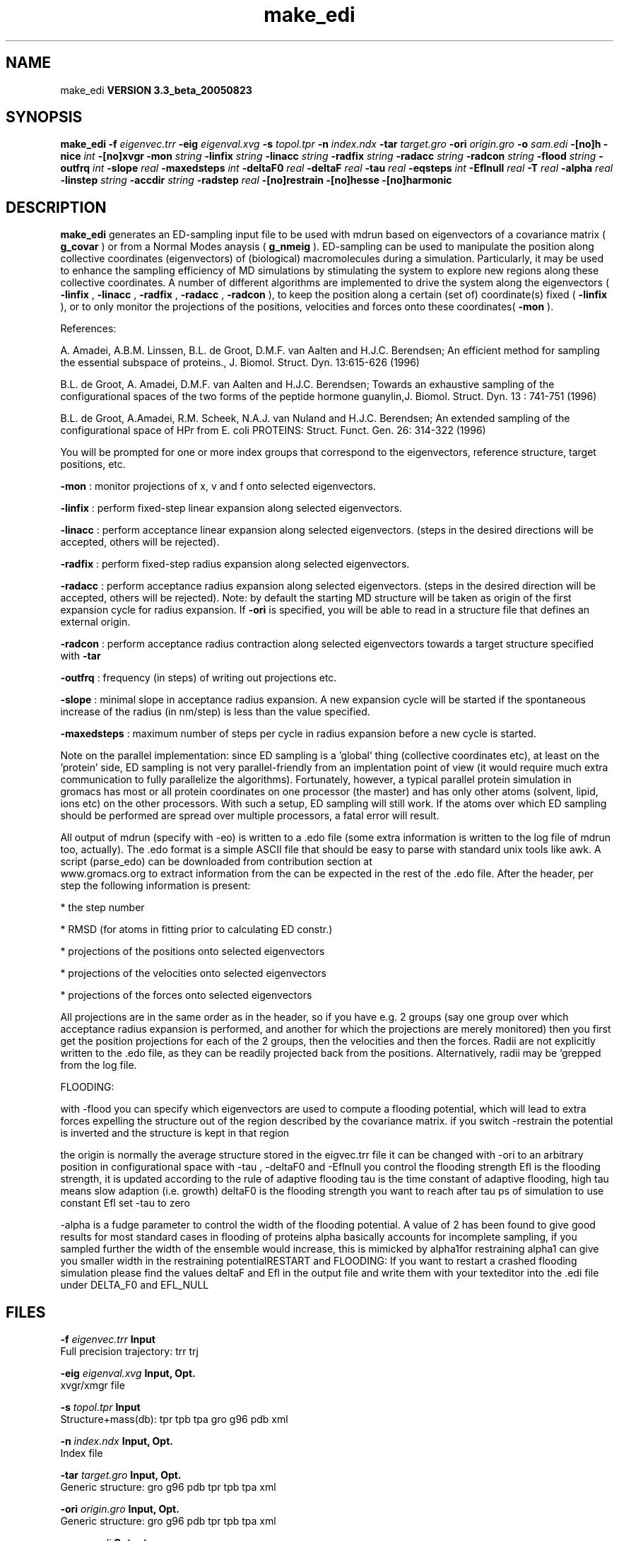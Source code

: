 .TH make_edi 1 "Mon 29 Aug 2005"
.SH NAME
make_edi
.B VERSION 3.3_beta_20050823
.SH SYNOPSIS
\f3make_edi\fP
.BI "-f" " eigenvec.trr "
.BI "-eig" " eigenval.xvg "
.BI "-s" " topol.tpr "
.BI "-n" " index.ndx "
.BI "-tar" " target.gro "
.BI "-ori" " origin.gro "
.BI "-o" " sam.edi "
.BI "-[no]h" ""
.BI "-nice" " int "
.BI "-[no]xvgr" ""
.BI "-mon" " string "
.BI "-linfix" " string "
.BI "-linacc" " string "
.BI "-radfix" " string "
.BI "-radacc" " string "
.BI "-radcon" " string "
.BI "-flood" " string "
.BI "-outfrq" " int "
.BI "-slope" " real "
.BI "-maxedsteps" " int "
.BI "-deltaF0" " real "
.BI "-deltaF" " real "
.BI "-tau" " real "
.BI "-eqsteps" " int "
.BI "-Eflnull" " real "
.BI "-T" " real "
.BI "-alpha" " real "
.BI "-linstep" " string "
.BI "-accdir" " string "
.BI "-radstep" " real "
.BI "-[no]restrain" ""
.BI "-[no]hesse" ""
.BI "-[no]harmonic" ""
.SH DESCRIPTION

.B make_edi
generates an ED-sampling input file to be used with mdrun
based on eigenvectors of a covariance matrix (
.B g_covar
) or from a
Normal Modes anaysis (
.B g_nmeig
).
ED-sampling can be used to manipulate the position along collective coordinates
(eigenvectors) of (biological) macromolecules during a simulation. Particularly,
it may be used to enhance the sampling efficiency of MD simulations by stimulating
the system to explore new regions along these collective coordinates. A number
of different algorithms are implemented to drive the system along the eigenvectors
(
.B -linfix
, 
.B -linacc
, 
.B -radfix
, 
.B -radacc
, 
.B -radcon
),
to keep the position along a certain (set of) coordinate(s) fixed (
.B -linfix
),
or to only monitor the projections of the positions, velocities and forces onto
these coordinates(
.B -mon
).

References:

A. Amadei, A.B.M. Linssen, B.L. de Groot, D.M.F. van Aalten and 
H.J.C. Berendsen; An efficient method for sampling the essential subspace 
of proteins., J. Biomol. Struct. Dyn. 13:615-626 (1996)

B.L. de Groot, A. Amadei, D.M.F. van Aalten and H.J.C. Berendsen; 
Towards an exhaustive sampling of the configurational spaces of the 
two forms of the peptide hormone guanylin,J. Biomol. Struct. Dyn. 13 : 741-751 (1996)

B.L. de Groot, A.Amadei, R.M. Scheek, N.A.J. van Nuland and H.J.C. Berendsen; 
An extended sampling of the configurational space of HPr from E. coli
PROTEINS: Struct. Funct. Gen. 26: 314-322 (1996)


You will be prompted for one or more index groups that correspond to the eigenvectors,
reference structure, target positions, etc.



.B -mon
: monitor projections of x, v and f onto selected eigenvectors.



.B -linfix
: perform fixed-step linear expansion along selected eigenvectors.



.B -linacc
: perform acceptance linear expansion along selected eigenvectors.
(steps in the desired directions will be accepted, others will be rejected).



.B -radfix
: perform fixed-step radius expansion along selected eigenvectors.



.B -radacc
: perform acceptance radius expansion along selected eigenvectors.
(steps in the desired direction will be accepted, others will be rejected).
Note: by default the starting MD structure will be taken as origin of the first
expansion cycle for radius expansion. If 
.B -ori
is specified, you will be able
to read in a structure file that defines an external origin.


.B -radcon
: perform acceptance radius contraction along selected eigenvectors
towards a target structure specified with 
.B -tar
.NOTE: each eigenvector can be selected only once. 


.B -outfrq
: frequency (in steps) of writing out projections etc.


.B -slope
: minimal slope in acceptance radius expansion. A new expansion
cycle will be started if the spontaneous increase of the radius (in nm/step)
is less than the value specified.


.B -maxedsteps
: maximum number of steps per cycle in radius expansion
before a new cycle is started.

Note on the parallel implementation: since ED sampling is a 'global' thing
(collective coordinates etc), at least on the 'protein' side, ED sampling
is not very parallel-friendly from an implentation point of view (it would
require much extra communication to fully parallelize the algorithms).
Fortunately, however, a typical parallel protein simulation in gromacs has
most or all protein coordinates on one processor (the master) and has only
other atoms (solvent, lipid, ions etc) on the other processors. With such a
setup, ED sampling will still work. If the atoms over which ED sampling should 
be performed are spread over multiple processors, a fatal error will result.

All output of mdrun (specify with -eo) is written to a .edo file (some extra
information is written to the log file of mdrun too, actually). The .edo format
is a simple ASCII file that should be easy to parse with standard unix tools
like awk. A script (parse_edo) can be downloaded from contribution section at
 www.gromacs.org to extract information from the
.edo files for your convinience. In short, the header defines which information
can be expected in the rest of the .edo file. After the header, per step the
following information is present: 


* the step number

* RMSD (for atoms in fitting prior to calculating ED constr.)

* projections of the positions onto selected eigenvectors

* projections of the velocities onto selected eigenvectors

* projections of the forces onto selected eigenvectors



All projections are in the same order as in the header, so if you have e.g.
2 groups (say one group over which acceptance radius expansion is performed,
and another for which the projections are merely monitored) then you first
get the position projections for each of the 2 groups, then the velocities
and then the forces. Radii are not explicitly written to the .edo file, as
they can be readily projected back from the positions. Alternatively, radii
may be 'grepped from the log file. 





FLOODING:


with -flood you can specify which eigenvectors are used to compute a flooding potential,
which will lead to extra forces expelling the structure out of the region described
by the covariance matrix. if you switch -restrain the potential is inverted and the structure
is kept in that region



the origin is normally the average structure stored in the eigvec.trr file
it can be changed with -ori to an arbitrary position in configurational space
with -tau , -deltaF0 and -Eflnull you control the flooding strength
Efl is the flooding strength, it is updated according to the rule of adaptive flooding
tau is the time constant of adaptive flooding, high tau means slow adaption (i.e. growth) 
deltaF0 is the flooding strength you want to reach after tau ps of simulation
to use constant Efl set -tau to zero



-alpha is a fudge parameter to control the width of the flooding potential. A value of 2 has been found
to give good results for most standard cases in flooding of proteins
alpha basically accounts for incomplete sampling, if you sampled further the width of the ensemble would
increase, this is mimicked by alpha1for restraining alpha1 can give you smaller width in the restraining potentialRESTART and FLOODING: 
If you want to restart a crashed flooding simulation please find the values deltaF and Efl in
the output file and write them with your texteditor into the .edi file under DELTA_F0 and EFL_NULL
.SH FILES
.BI "-f" " eigenvec.trr" 
.B Input
 Full precision trajectory: trr trj 

.BI "-eig" " eigenval.xvg" 
.B Input, Opt.
 xvgr/xmgr file 

.BI "-s" " topol.tpr" 
.B Input
 Structure+mass(db): tpr tpb tpa gro g96 pdb xml 

.BI "-n" " index.ndx" 
.B Input, Opt.
 Index file 

.BI "-tar" " target.gro" 
.B Input, Opt.
 Generic structure: gro g96 pdb tpr tpb tpa xml 

.BI "-ori" " origin.gro" 
.B Input, Opt.
 Generic structure: gro g96 pdb tpr tpb tpa xml 

.BI "-o" " sam.edi" 
.B Output
 ED sampling input 

.SH OTHER OPTIONS
.BI "-[no]h"  "    no"
 Print help info and quit

.BI "-nice"  " int" " 0" 
 Set the nicelevel

.BI "-[no]xvgr"  "   yes"
 Add specific codes (legends etc.) in the output xvg files for the xmgrace program

.BI "-mon"  " string" " " 
 Indices of eigenvectors  for projections of x, v and f (e.g. 1,2-5,9) or 1-100:10 means 1 11 21 31 ... 91 

.BI "-linfix"  " string" " " 
 Indices of eigenvectors for fixed increment linear sampling

.BI "-linacc"  " string" " " 
 Indices of eigenvectors for acceptance linear sampling

.BI "-radfix"  " string" " " 
 Indices of eigenvectors for fixed increment radius expansion

.BI "-radacc"  " string" " " 
 Indices of eigenvectors for acceptance radius expansion

.BI "-radcon"  " string" " " 
 Indices of eigenvectors for acceptance radius contraction

.BI "-flood"  " string" " " 
 Indices of eigenvectors for flooding

.BI "-outfrq"  " int" " 100" 
 freqency (in steps) of writing output in .edo file

.BI "-slope"  " real" "      0" 
 minimal slope in acceptance radius expamsion

.BI "-maxedsteps"  " int" " 0" 
 max nr of steps per cycle

.BI "-deltaF0"  " real" "    150" 
 target destabilization energy  - used for flooding

.BI "-deltaF"  " real" "      0" 
 start deltaF with this parameter - default 0, i.g. nonzero values only needed for restart

.BI "-tau"  " real" "    0.1" 
  coupling constant for adaption of flooding strength according to deltaF0, 0 = infinity i.e. constant flooding strength

.BI "-eqsteps"  " int" " 0" 
  number of steps to run without any perturbations 

.BI "-Eflnull"  " real" "      0" 
  this is the starting value of the flooding strength. The flooding strength is updated according to the adaptive flooding scheme. To use a constant flooding strength use -tau 0. 

.BI "-T"  " real" "    300" 
  T is temperature, the value is needed if you want to do flooding 

.BI "-alpha"  " real" "      1" 
  scale width of gaussian flooding potential with alpha2 

.BI "-linstep"  " string" " " 
 Stepsizes (nm/step) for fixed increment linear sampling (put in quotes! "1.0 2.3 5.1 -3.1")

.BI "-accdir"  " string" " " 
 Directions for acceptance linear sampling - only sign counts! (put in quotes! "-1 +1 -1.1")

.BI "-radstep"  " real" "      0" 
 Stepsize (nm/step) for fixed increment radius expansion

.BI "-[no]restrain"  "    no"
 use the flooding potential with inverted sign - effects as quasiharmonic restraining potential

.BI "-[no]hesse"  "    no"
 the eigenvectors and eigenvalues are from a Hesse matrix

.BI "-[no]harmonic"  "    no"
 the eigenvalues are interpreted as spring constant

